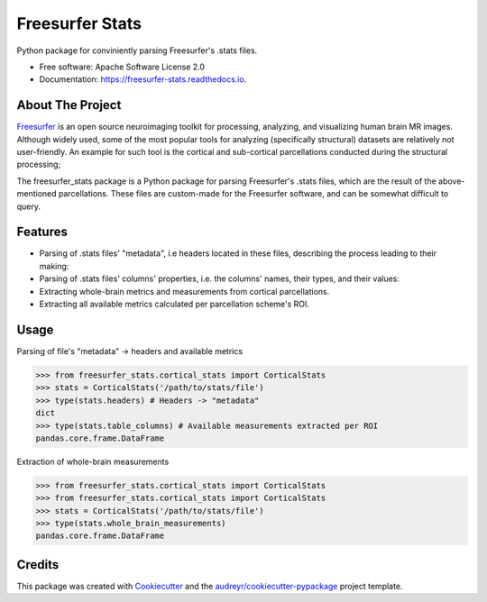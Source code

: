 ================
Freesurfer Stats
================


.. image:: https://img.shields.io/pypi/v/freesurfer_stats.svg
        :target: https://pypi.python.org/pypi/freesurfer_stats

.. image:: https://img.shields.io/travis/GalBenZvi/freesurfer_stats.svg
        :target: https://travis-ci.com/GalBenZvi/freesurfer_stats

.. image:: https://readthedocs.org/projects/freesurfer-stats/badge/?version=latest
        :target: https://freesurfer-stats.readthedocs.io/en/latest/?version=latest
        :alt: Documentation Status




Python package for conviniently parsing Freesurfer's .stats files.


* Free software: Apache Software License 2.0
* Documentation: https://freesurfer-stats.readthedocs.io.

About The Project
-----------------
`Freesurfer`_ is an open source neuroimaging toolkit for processing, analyzing, and visualizing human brain MR images.
Although widely used, some of the most popular tools for analyzing (specifically structural) datasets are relatively not user-friendly.
An example for such tool is the cortical and sub-cortical parcellations conducted during the structural processing;

The freesurfer_stats package is a Python package for parsing Freesurfer's .stats files, which are the result of the above-mentioned parcellations.
These files are custom-made for the Freesurfer software, and can be somewhat difficult to query.

.. _Freesurfer: https://surfer.nmr.mgh.harvard.edu/

Features
--------

* Parsing of .stats files' "metadata", i.e headers located in these files, describing the process leading to their making:
* Parsing of .stats files' columns' properties, i.e. the columns' names, their types, and their values:
* Extracting whole-brain metrics and measurements from cortical parcellations.
* Extracting all available metrics calculated per parcellation scheme's ROI.

Usage
--------
Parsing of file's "metadata" -> headers and available metrics

.. code-block:: python3
        
            >>> from freesurfer_stats.cortical_stats import CorticalStats
            >>> stats = CorticalStats('/path/to/stats/file')
            >>> type(stats.headers) # Headers -> "metadata"
            dict
            >>> type(stats.table_columns) # Available measurements extracted per ROI
            pandas.core.frame.DataFrame

Extraction of whole-brain measurements

.. code-block:: python3
        
            >>> from freesurfer_stats.cortical_stats import CorticalStats
            >>> from freesurfer_stats.cortical_stats import CorticalStats
            >>> stats = CorticalStats('/path/to/stats/file')
            >>> type(stats.whole_brain_measurements)
            pandas.core.frame.DataFrame

Credits
-------

This package was created with Cookiecutter_ and the `audreyr/cookiecutter-pypackage`_ project template.

.. _Cookiecutter: https://github.com/audreyr/cookiecutter
.. _`audreyr/cookiecutter-pypackage`: https://github.com/audreyr/cookiecutter-pypackage
